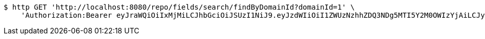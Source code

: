 [source,bash]
----
$ http GET 'http://localhost:8080/repo/fields/search/findByDomainId?domainId=1' \
    'Authorization:Bearer eyJraWQiOiIxMjMiLCJhbGciOiJSUzI1NiJ9.eyJzdWIiOiI1ZWUzNzhhZDQ3NDg5MTI5Y2M0OWIzYjAiLCJyb2xlcyI6W10sImlzcyI6Im1tYWR1LmNvbSIsImdyb3VwcyI6W10sImF1dGhvcml0aWVzIjpbXSwiY2xpZW50X2lkIjoiMjJlNjViNzItOTIzNC00MjgxLTlkNzMtMzIzMDA4OWQ0OWE3IiwiZG9tYWluX2lkIjoiMCIsImF1ZCI6InRlc3QiLCJuYmYiOjE1OTgwODQ4MTAsInVzZXJfaWQiOiIxMTExMTExMTEiLCJzY29wZSI6ImEuMS5maWVsZC5yZWFkIiwiZXhwIjoxNTk4MDg0ODE1LCJpYXQiOjE1OTgwODQ4MTAsImp0aSI6ImY1YmY3NWE2LTA0YTAtNDJmNy1hMWUwLTU4M2UyOWNkZTg2YyJ9.EZSVxyZM1X0ckQgRppTLzkElmlXoua0paQcmfJEMRgn1AC6T6-Zyt7hMVjck4SGqPF4PLLfUsdnolUC_vopMQF4fEmB6A4yuN4JelMxyvfmf33KST0Jr4NW_iZlKlTjQuJ6SNtXVNM8W9SdvX9SvBuIskEkMX_05yQKq9tyM_dSn1gwDh8qBemqOMxueBqhmsLZ5OwBs75Pc3NfOB9oHQP8BORT-bP4EqlBN5ptRYKzms0CSCPsRdHze2TjI8onfS09fpyWgrKIRi5Ma7upkYRzJslbszvKdtQ2aProaWcAmVXPzktKdyNP7aTO1NIDCVaaPBGBCGvzq4df0aNQlHQ'
----